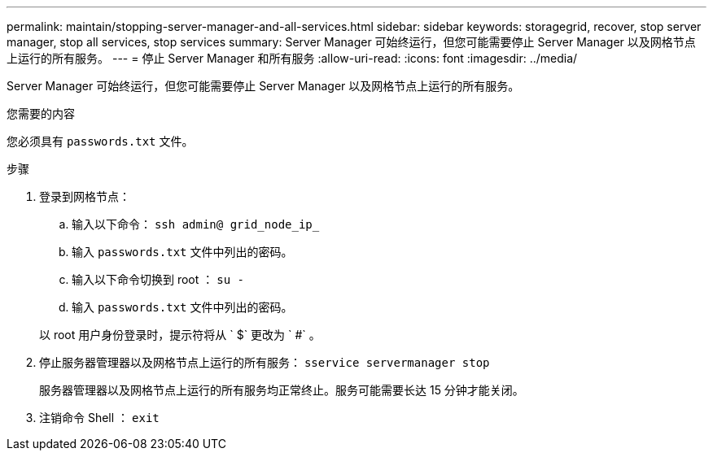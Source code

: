 ---
permalink: maintain/stopping-server-manager-and-all-services.html 
sidebar: sidebar 
keywords: storagegrid, recover, stop server manager, stop all services, stop services 
summary: Server Manager 可始终运行，但您可能需要停止 Server Manager 以及网格节点上运行的所有服务。 
---
= 停止 Server Manager 和所有服务
:allow-uri-read: 
:icons: font
:imagesdir: ../media/


[role="lead"]
Server Manager 可始终运行，但您可能需要停止 Server Manager 以及网格节点上运行的所有服务。

.您需要的内容
您必须具有 `passwords.txt` 文件。

.步骤
. 登录到网格节点：
+
.. 输入以下命令： `ssh admin@ grid_node_ip_`
.. 输入 `passwords.txt` 文件中列出的密码。
.. 输入以下命令切换到 root ： `su -`
.. 输入 `passwords.txt` 文件中列出的密码。


+
以 root 用户身份登录时，提示符将从 ` $` 更改为 ` #` 。

. 停止服务器管理器以及网格节点上运行的所有服务： `sservice servermanager stop`
+
服务器管理器以及网格节点上运行的所有服务均正常终止。服务可能需要长达 15 分钟才能关闭。

. 注销命令 Shell ： `exit`

